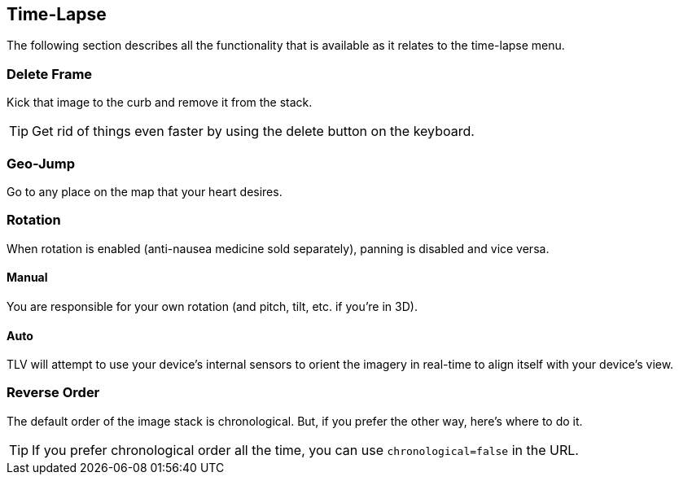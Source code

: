 == Time-Lapse


The following section describes all the functionality that is available as it relates to the time-lapse menu.


=== Delete Frame
Kick that image to the curb and remove it from the stack.

TIP: Get rid of things even faster by using the delete button on the keyboard.

=== Geo-Jump
Go to any place on the map that your heart desires.

=== Rotation
When rotation is enabled (anti-nausea medicine sold separately), panning is disabled and vice versa.

==== Manual
You are responsible for your own rotation (and pitch, tilt, etc. if you're in 3D).

==== Auto
TLV will attempt to use your device's internal sensors to orient the imagery in real-time to align itself with your device's view. 

=== Reverse Order
The default order of the image stack is chronological. But, if you prefer the other way, here's where to do it.

TIP: If you prefer chronological order all the time, you can use `chronological=false` in the URL.

